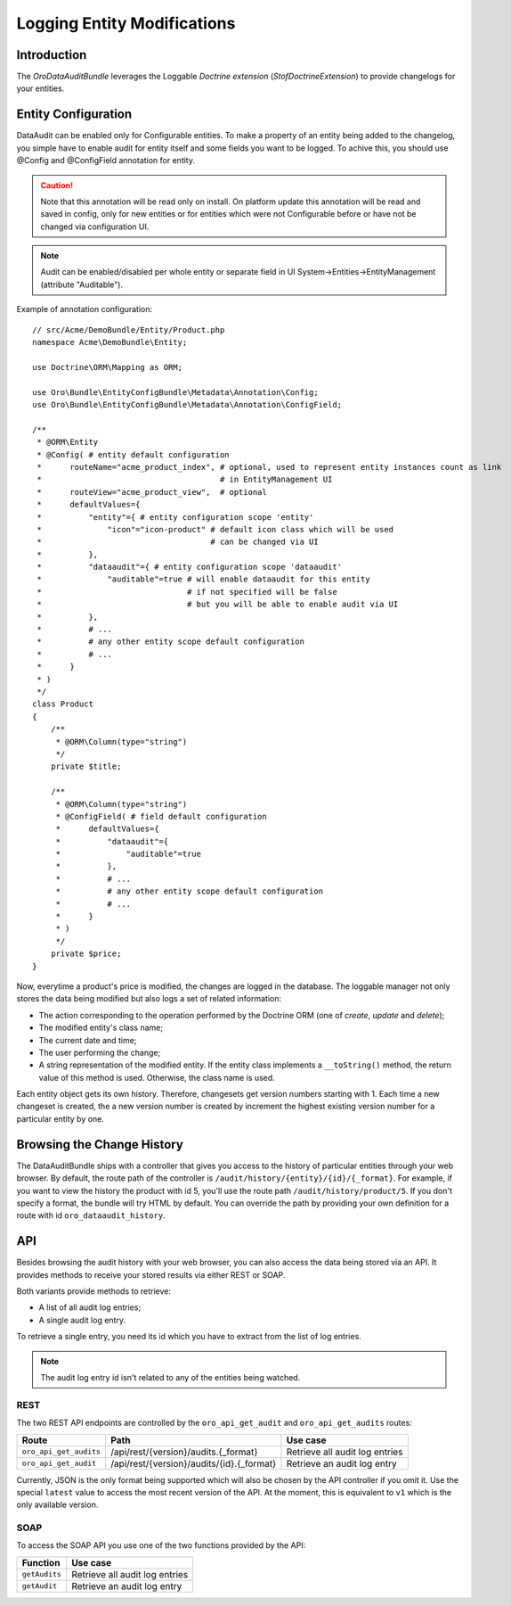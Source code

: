 .. index:
    single: DataAuditBundle
    single: Logging; Entity Modifications

Logging Entity Modifications
============================

Introduction
------------

The `OroDataAuditBundle` leverages the Loggable `Doctrine extension` (`StofDoctrineExtension`) to
provide changelogs for your entities.

Entity Configuration
--------------------

DataAudit can be enabled only for Configurable entities.
To make a property of an entity being added to the changelog, you simple have
to enable audit for entity itself and some fields you want to be logged.
To achive this, you should use @Config and @ConfigField annotation for entity.

.. caution::

    Note that this annotation will be read only on install.
    On platform update this annotation will be read and saved in config, only  for new entities
    or for entities which were not Configurable before or have not be changed via configuration UI.

.. note::

    Audit can be enabled/disabled per whole entity or separate field in UI System->Entities->EntityManagement (attribute "Auditable").

Example of annotation configuration::

    // src/Acme/DemoBundle/Entity/Product.php
    namespace Acme\DemoBundle\Entity;

    use Doctrine\ORM\Mapping as ORM;
    
    use Oro\Bundle\EntityConfigBundle\Metadata\Annotation\Config;
    use Oro\Bundle\EntityConfigBundle\Metadata\Annotation\ConfigField;

    /**
     * @ORM\Entity
     * @Config( # entity default configuration
     *      routeName="acme_product_index", # optional, used to represent entity instances count as link 
     *                                      # in EntityManagement UI
     *      routeView="acme_product_view",  # optional
     *      defaultValues={
     *          "entity"={ # entity configuration scope 'entity'
     *              "icon"="icon-product" # default icon class which will be used
     *                                    # can be changed via UI
     *          },
     *          "dataaudit"={ # entity configuration scope 'dataaudit'
     *              "auditable"=true # will enable dataaudit for this entity
     *                               # if not specified will be false
     *                               # but you will be able to enable audit via UI
     *          },
     *          # ...
     *          # any other entity scope default configuration
     *          # ...
     *      }
     * )
     */
    class Product
    {
        /**
         * @ORM\Column(type="string")
         */
        private $title;

        /**
         * @ORM\Column(type="string")
         * @ConfigField( # field default configuration
         *      defaultValues={
         *          "dataaudit"={
         *              "auditable"=true
         *          },
         *          # ...
         *          # any other entity scope default configuration
         *          # ...
         *      }
         * )
         */
        private $price;
    }

Now, everytime a product's price is modified, the changes are logged in the
database. The loggable manager not only stores the data being modified but
also logs a set of related information:

* The action corresponding to the operation performed by the Doctrine ORM
  (one of *create*, *update* and *delete*);

* The modified entity's class name;

* The current date and time;

* The user performing the change;

* A string representation of the modified entity. If the entity class implements
  a ``__toString()`` method, the return value of this method is used. Otherwise,
  the class name is used.

Each entity object gets its own history. Therefore, changesets get version
numbers starting with 1. Each time a new changeset is created, the a new version
number is created by increment the highest existing version number for a
particular entity by one.

Browsing the Change History
---------------------------

The DataAuditBundle ships with a controller that gives you access to the history
of particular entities through your web browser. By default, the route path
of the controller is ``/audit/history/{entity}/{id}/{_format}``. For example,
if you want to view the history the product with id 5, you'll use the route
path ``/audit/history/product/5``. If you don't specify a format, the bundle
will try HTML by default. You can override the path by providing your own
definition for a route with id ``oro_dataaudit_history``.

API
---

Besides browsing the audit history with your web browser, you can also access
the data being stored via an API. It provides methods to receive your stored
results via either REST or SOAP.

Both variants provide methods to retrieve:

* A list of all audit log entries;

* A single audit log entry.

To retrieve a single entry, you need its id which you have to extract from
the list of log entries.

.. note::

    The audit log entry id isn't related to any of the entities being watched.

REST
~~~~

The two REST API endpoints are controlled by the ``oro_api_get_audit`` and
``oro_api_get_audits`` routes:

====================== ========================================= ==============================
Route                  Path                                      Use case
====================== ========================================= ==============================
``oro_api_get_audits`` /api/rest/{version}/audits.{_format}      Retrieve all audit log entries
---------------------- ----------------------------------------- ------------------------------
``oro_api_get_audit``  /api/rest/{version}/audits/{id}.{_format} Retrieve an audit log entry
====================== ========================================= ==============================

Currently, JSON is the only format being supported which will also be chosen
by the API controller if you omit it. Use the special ``latest`` value to
access the most recent version of the API. At the moment, this is equivalent
to ``v1`` which is the only available version.

SOAP
~~~~

To access the SOAP API you use one of the two functions provided by the API:

============= ==============================
Function      Use case
============= ==============================
``getAudits``  Retrieve all audit log entries
------------- ------------------------------
``getAudit``   Retrieve an audit log entry
============= ==============================

.. _`OroDataAuditBundle`: https://github.com/orocrm/platform/tree/master/src/Oro/Bundle/DataAuditBundle
.. _`Doctrine extension`: https://github.com/Atlantic18/DoctrineExtensions
.. _ StofDoctrineExtension : https://github.com/stof/StofDoctrineExtensionsBundle
